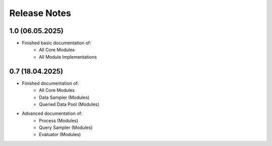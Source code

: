 Release Notes
=============
1.0 (06.05.2025)
----------------
* Finished basic documentation of:
    * All Core Modules 
    * All Module Implementations

0.7 (18.04.2025)
----------------
* Finished documentation of:
    * All Core Modules 
    * Data Sampler (Modules)
    * Queried Data Pool (Modules)
* Advanced documentation of:
    * Process (Modules)
    * Query Sampler (Modules)
    * Evaluator (Modules)
